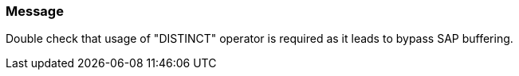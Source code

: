 === Message

Double check that usage of "DISTINCT" operator is required as it leads to bypass SAP buffering.

